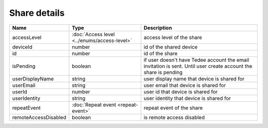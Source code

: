 Share details
-----------------

+------------------------+---------------------------------------------+------------------------------------------------------------------+
| Name                   | Type                                        | Description                                                      |
+========================+=============================================+==================================================================+
| accessLevel            | :doc:`Access level <../enums/access-level>` | access level of the share                                        |
+------------------------+---------------------------------------------+------------------------------------------------------------------+
| deviceId               | number                                      | id of the shared device                                          |
+------------------------+---------------------------------------------+------------------------------------------------------------------+
| id                     | number                                      | id of the share                                                  |
+------------------------+---------------------------------------------+------------------------------------------------------------------+
| isPending              | boolean                                     | if user doesn't have Tedee account the email invitation is sent. |
|                        |                                             | Until user create account the share is pending                   |
+------------------------+---------------------------------------------+------------------------------------------------------------------+
| userDisplayName        | string                                      | user display name that device is shared for                      |
+------------------------+---------------------------------------------+------------------------------------------------------------------+
| userEmail              | string                                      | user email that device is shared for                             |
+------------------------+---------------------------------------------+------------------------------------------------------------------+
| userId                 | number                                      | user id that device is shared for                                |
+------------------------+---------------------------------------------+------------------------------------------------------------------+
| userIdentity           | string                                      | user identity that device is shared for                          |
+------------------------+---------------------------------------------+------------------------------------------------------------------+
| repeatEvent            | :doc:`Repeat event <repeat-event>`          | repeat event of the share                                        |
+------------------------+---------------------------------------------+------------------------------------------------------------------+
| remoteAccessDisabled   | boolean                                     | is remote access  disabled                                       |
+------------------------+---------------------------------------------+------------------------------------------------------------------+
